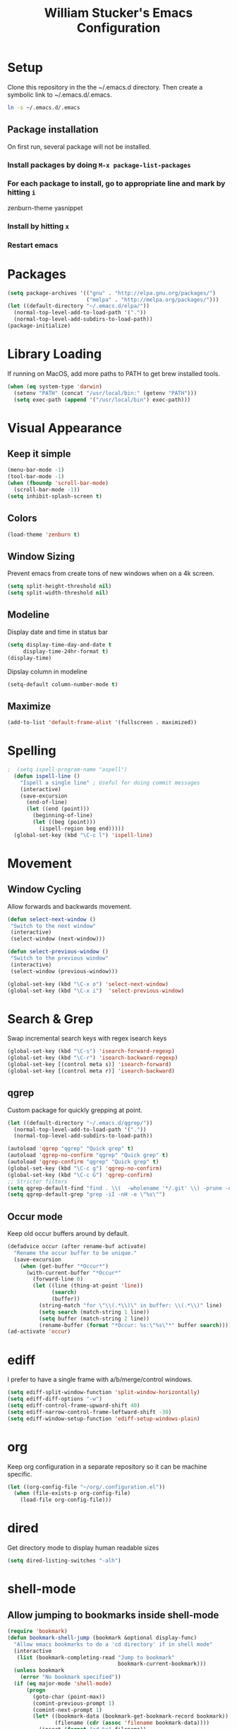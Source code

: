 #+TITLE: William Stucker's Emacs Configuration
* Setup
  Clone this repository in the the ~/.emacs.d directory.
  Then create a symbolic link to ~/.emacs.d/.emacs.
#+BEGIN_SRC bash
ln -s ~/.emacs.d/.emacs
#+END_SRC
** Package installation
   On first run, several package will not be installed. 
*** Install packages by doing =M-x package-list-packages=
*** For each package to install, go to appropriate line and mark by hitting =i=
    zenburn-theme
    yasnippet
*** Install by hitting =x=
*** Restart emacs
#+END_QUOTE
* Packages
#+BEGIN_SRC emacs-lisp
  (setq package-archives '(("gnu" . "http://elpa.gnu.org/packages/")
                           ("melpa" . "http://melpa.org/packages/")))
  (let ((default-directory "~/.emacs.d/elpa/"))
    (normal-top-level-add-to-load-path '("."))
    (normal-top-level-add-subdirs-to-load-path))
  (package-initialize)
#+END_SRC
* Library Loading
  If running on MacOS, add more paths to PATH to get brew installed tools.
#+BEGIN_SRC emacs-lisp
  (when (eq system-type 'darwin)
    (setenv "PATH" (concat "/usr/local/bin:" (getenv "PATH")))
    (setq exec-path (append '("/usr/local/bin") exec-path)))
#+END_SRC
* Visual Appearance
** Keep it simple
#+BEGIN_SRC emacs-lisp
(menu-bar-mode -1)
(tool-bar-mode -1)
(when (fboundp 'scroll-bar-mode)
  (scroll-bar-mode -1))
(setq inhibit-splash-screen t)
#+END_SRC
** Colors
 #+BEGIN_SRC emacs-lisp
   (load-theme 'zenburn t)
#+END_SRC
** Window Sizing
   Prevent emacs from create tons of new windows when on a 4k screen.
#+BEGIN_SRC emacs-lisp
  (setq split-height-threshold nil)
  (setq split-width-threshold nil)
#+END_SRC
** Modeline
   Display date and time in status bar
#+BEGIN_SRC emacs-lisp
  (setq display-time-day-and-date t
       display-time-24hr-format t)
  (display-time)
#+END_SRC
   Dipslay column in modeline
#+BEGIN_SRC emacs-lisp
  (setq-default column-number-mode t)
#+END_SRC
** Maximize
#+BEGIN_SRC emacs-lisp
(add-to-list 'default-frame-alist '(fullscreen . maximized))
#+END_SRC
* Spelling
#+BEGIN_SRC emacs-lisp
;  (setq ispell-program-name "aspell")
  (defun ispell-line ()
    "Ispell a single line" ; Useful for doing commit messages
    (interactive)
    (save-excursion
      (end-of-line)
      (let ((end (point)))
        (beginning-of-line)
        (let ((beg (point)))
          (ispell-region beg end)))))
  (global-set-key (kbd "\C-c l") 'ispell-line)
#+END_SRC
* Movement
** Window Cycling
   Allow forwards and backwards movement.
#+BEGIN_SRC emacs-lisp
  (defun select-next-window ()
   "Switch to the next window"
   (interactive)
   (select-window (next-window)))

  (defun select-previous-window ()
   "Switch to the previous window"
   (interactive)
   (select-window (previous-window)))

  (global-set-key (kbd "\C-x o") 'select-next-window)
  (global-set-key (kbd "\C-x i")  'select-previous-window)
#+END_SRC
* Search & Grep
  Swap incremental search keys with regex isearch keys
#+BEGIN_SRC emacs-lisp
  (global-set-key (kbd "\C-s") 'isearch-forward-regexp)
  (global-set-key (kbd "\C-r") 'isearch-backward-regexp)
  (global-set-key [(control meta s)] 'isearch-forward)
  (global-set-key [(control meta r)] 'isearch-backward)
#+END_SRC
** qgrep
   Custom package for quickly grepping at point.
#+BEGIN_SRC emacs-lisp
  (let ((default-directory "~/.emacs.d/qgrep/"))
    (normal-top-level-add-to-load-path '("."))
    (normal-top-level-add-subdirs-to-load-path))

  (autoload 'qgrep "qgrep" "Quick grep" t)
  (autoload 'qgrep-no-confirm "qgrep" "Quick grep" t)
  (autoload 'qgrep-confirm "qgrep" "Quick grep" t)
  (global-set-key (kbd "\C-c g") 'qgrep-no-confirm)
  (global-set-key (kbd "\C-c G") 'qgrep-confirm)
  ;; Stricter filters
  (setq qgrep-default-find "find . \\(  -wholename '*/.git' \\) -prune -o -type f \\( '!' -name '*.drawio' -a \\( '!' -name '*~' \\) -a \\( '!' -name '#*#' \\) -a \\( -name '*' \\) \\) -type f -print0")
  (setq qgrep-default-grep "grep -iI -nH -e \"%s\"")
#+END_SRC
** Occur mode
   Keep old occur buffers around by default.
#+BEGIN_SRC emacs-lisp
    (defadvice occur (after rename-buf activate)
      "Rename the occur buffer to be unique."
      (save-excursion
        (when (get-buffer "*Occur*")
          (with-current-buffer "*Occur*"
            (forward-line 0)
            (let ((line (thing-at-point 'line))
                  (search)
                  (buffer))
              (string-match "for \"\\(.*\\)\" in buffer: \\(.*\\)" line)
              (setq search (match-string 1 line))
              (setq buffer (match-string 2 line))
              (rename-buffer (format "*Occur: %s:\"%s\"*" buffer search)))))))
    (ad-activate 'occur)
#+END_SRC
* ediff
  I prefer to have a single frame with a/b/merge/control windows.
#+BEGIN_SRC emacs-lisp
(setq ediff-split-window-function 'split-window-horizontally)
(setq ediff-diff-options "-w")
(setq ediff-control-frame-upward-shift 40)
(setq ediff-narrow-control-frame-leftward-shift -30)
(setq ediff-window-setup-function 'ediff-setup-windows-plain)
#+END_SRC
* org
  Keep org configuration in a separate repository so it can be machine
  specific.
#+BEGIN_SRC emacs-lisp
  (let ((org-config-file "~/org/.configuration.el"))
    (when (file-exists-p org-config-file)
      (load-file org-config-file)))
#+END_SRC
* dired 
  Get directory mode to display human readable sizes
#+BEGIN_SRC emacs-lisp
  (setq dired-listing-switches "-alh")
#+END_SRC
* shell-mode
** Allow jumping to bookmarks inside shell-mode
#+BEGIN_SRC emacs-lisp
  (require 'bookmark)
  (defun bookmark-shell-jump (bookmark &optional display-func)
    "Allow emacs bookmarks to do a 'cd directory' if in shell mode"
    (interactive
     (list (bookmark-completing-read "Jump to bookmark"
                                     bookmark-current-bookmark)))
    (unless bookmark
      (error "No bookmark specified"))
    (if (eq major-mode 'shell-mode)
        (progn
          (goto-char (point-max))
          (comint-previous-prompt 1)
          (comint-next-prompt 1)
          (let* ((bookmark-data (bookmark-get-bookmark-record bookmark))
                 (filename (cdr (assoc 'filename bookmark-data))))
            (insert (format "cd %s" filename))
            (comint-send-input)))
      (bookmark-jump bookmark)))
  (global-set-key (kbd "C-x r b") 'bookmark-shell-jump)
  (global-set-key (kbd "C-x r B") 'bookmark-jump)
#+END_SRC
** Clear the shell
   Running 'clear' command in *shell* mode doesn't flush the buffer.
#+BEGIN_SRC emacs-lisp
  (defun cs ()
    (interactive)
    (let ((old-max comint-buffer-maximum-size))
      (setq current_line (line-number-at-pos)
            max_lines (line-number-at-pos (point-max)))
      (setq comint-buffer-maximum-size (- max_lines current_line))
      (comint-truncate-buffer)
      (setq comint-buffer-maximum-size old-max)))
#+END_SRC
** Fix window behavior
   Open shell buffers in the current window to avoid changing the window
   layout.
#+BEGIN_SRC emacs-lisp
  (require 'shell)
  (defun shell (&optional buffer)
    "There doesn't seem to be an easier way to override the window behavior of shell mode."
    (interactive
     (list
      (and current-prefix-arg
           (prog1
               (read-buffer "Shell buffer: "
                            (generate-new-buffer-name "*shell*"))
             (if (file-remote-p default-directory)
                 ;; It must be possible to declare a local default-directory.
                 (setq default-directory
                       (expand-file-name
                        (read-file-name
                         "Default directory: " default-directory default-directory
                         t nil 'file-directory-p))))))))
    (require 'ansi-color)
    (setq buffer (get-buffer-create (or buffer "*shell*")))
    ;; Pop to buffer, so that the buffer's window will be correctly set
    ;; when we call comint (so that comint sets the COLUMNS env var properly).
                                          ;(pop-to-buffer buffer)
                                          ; WRS change window behavior to open in current window
    (switch-to-buffer buffer)  
    (unless (comint-check-proc buffer)
      (let* ((prog (or explicit-shell-file-name
                       (getenv "ESHELL") shell-file-name))
             (name (file-name-nondirectory prog))
             (startfile (concat "~/.emacs_" name))
             (xargs-name (intern-soft (concat "explicit-" name "-args"))))
        (unless (file-exists-p startfile)
          (setq startfile (concat user-emacs-directory "init_" name ".sh")))
        (apply 'make-comint-in-buffer "shell" buffer prog
               (if (file-exists-p startfile) startfile)
               (if (and xargs-name (boundp xargs-name))
                   (symbol-value xargs-name)
                 '("-i")))
        (shell-mode)))
    buffer)
#+END_SRC
** Hotkeys
   Make shortcuts to quick access to multiple shells.
#+BEGIN_SRC emacs-lisp
  (global-set-key [f1] (lambda () (interactive) (shell "*shell*")))
  (global-set-key [f2] (lambda () (interactive) (shell "*shell*<2>")))
  (global-set-key [f3] (lambda () (interactive) (shell "*shell*<3>")))
  (global-set-key [f4] (lambda () (interactive) (shell "*shell*<4>")))
#+END_SRC
** Misc settings
   Fix junk characters in shell-mode caused by terminal coloring
#+BEGIN_SRC emacs-lisp
  (add-hook 'shell-mode-hook
            'ansi-color-for-comint-mode-on)
#+END_SRC
* Buffers
  Occur mode has been configured to create many buffers and qgrep creates a
  buffer per search by default. Make an easy way to clean up many buffers at
  once.
#+BEGIN_SRC emacs-lisp
  (defun kill-buffer-regexp (regexp)
    "Kill all buffers matching REGEXP"
    (save-excursion
      (mapc (lambda (x)
              (if (string-match regexp (buffer-name x))
                  (kill-buffer x)))
            (buffer-list))))
#+END_SRC
* Misc
  Make the font size a bit smaller.
#+BEGIN_SRC emacs-lisp
  ;(set-face-attribute 'default nil :height 90)
#+END_SRC
  Enable parenthesis matching.
#+BEGIN_SRC emacs-lisp
  (show-paren-mode 1)
#+END_SRC
  Always truncate lines.
#+BEGIN_SRC emacs-lisp
  (setq-default truncate-lines t)
#+END_SRC
  Don't use tabs. Manually insert tab with C-qC-i
#+BEGIN_SRC emacs-lisp
  (setq-default indent-tabs-mode nil)
#+END_SRC
  Assuming line length is 80, set the fill target length to 79
#+BEGIN_SRC emacs-lisp
  (setq-default fill-column 79)
#+END_SRC
  Find file at point
#+BEGIN_SRC emacs-lisp
  (global-set-key (kbd "\C-c w") 'find-file-at-point)
#+END_SRC
  Use system copy/paste.
#+BEGIN_SRC emacs-lisp
  (setq x-select-enable-clipboard t)
#+END_SRC
  Enable narrowing.
#+BEGIN_SRC emacs-lisp
  (put 'narrow-to-region 'disabled nil)
#+END_SRC
  Too lazy to type all of these characters out:
#+BEGIN_SRC emacs-lisp
  (fset 'yes-or-no-p 'y-or-n-p)
#+END_SRC
** Fat Finger Prevention
   Ask before actually closing. I've accidentally closed way too many times.
   FIXME convert this to advice?
#+BEGIN_SRC emacs-lisp
  (defun prompt-before-closing ()
    "Double check before actually closing."
    (interactive)
    (if (y-or-n-p (format "Are you sure you want to exit Emacs? "))
        (if (< emacs-major-version 22)
            (save-buffers-kill-terminal)
          (save-buffers-kill-emacs))
      (message "Canceled exit")))
  (global-set-key (kbd "C-x C-c") 'prompt-before-closing)
#+END_SRC
   Disable C-z. This is used as my tmux prefix.
#+BEGIN_SRC emacs-lisp
  (global-unset-key "\C-z")
#+END_SRC
* Snippets
#+BEGIN_SRC emacs-lisp
  (require 'yasnippet)
  (setq yas-prompt-functions (remove 'yas-dropdown-prompt yas-prompt-functions))
  (setq yas-prompt-functions (remove 'yas-x-prompt yas-prompt-functions))
#+END_SRC
* Uniquify
Rename buffers uniquely based on directory name if they have the same file name.
This is useful if many files in the project have the same filename (e.g. Makefile).
#+BEGIN_SRC emacs-lisp
(require 'uniquify)
(setq uniquify-buffer-name-style 'post-forward-angle-brackets)
;(setq uniquify-separator "/")
(setq uniquify-after-kill-buffer-p t)    ; rename after killing uniquified
(setq uniquify-ignore-buffers-re "^\\*") ; don't muck with special buffers
#+END_SRC
* Bazel
  Skylark's syntax is a subset of python. Use the python-mode as good enough
  for formatting.
#+BEGIN_SRC emacs-lisp
  (add-to-list 'auto-mode-alist '("\\.bzl\\'" . python-mode))
  (add-to-list 'auto-mode-alist '("\\BUILD\\'" . python-mode))
#+END_SRC
* Comma Indent
#+BEGIN_SRC emacs-lisp
  (defun align-comma (BEG END)
    "Align a set of rows by comma. Frequently used for testplans or csv"
    (interactive "r")
    (align-regexp BEG END " *\\(, *\\)" 1 2 t))
#+END_SRC
